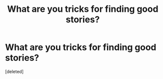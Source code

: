 #+TITLE: What are you tricks for finding good stories?

* What are you tricks for finding good stories?
:PROPERTIES:
:Score: 1
:DateUnix: 1589082335.0
:DateShort: 2020-May-10
:FlairText: Discussion
:END:
[deleted]


